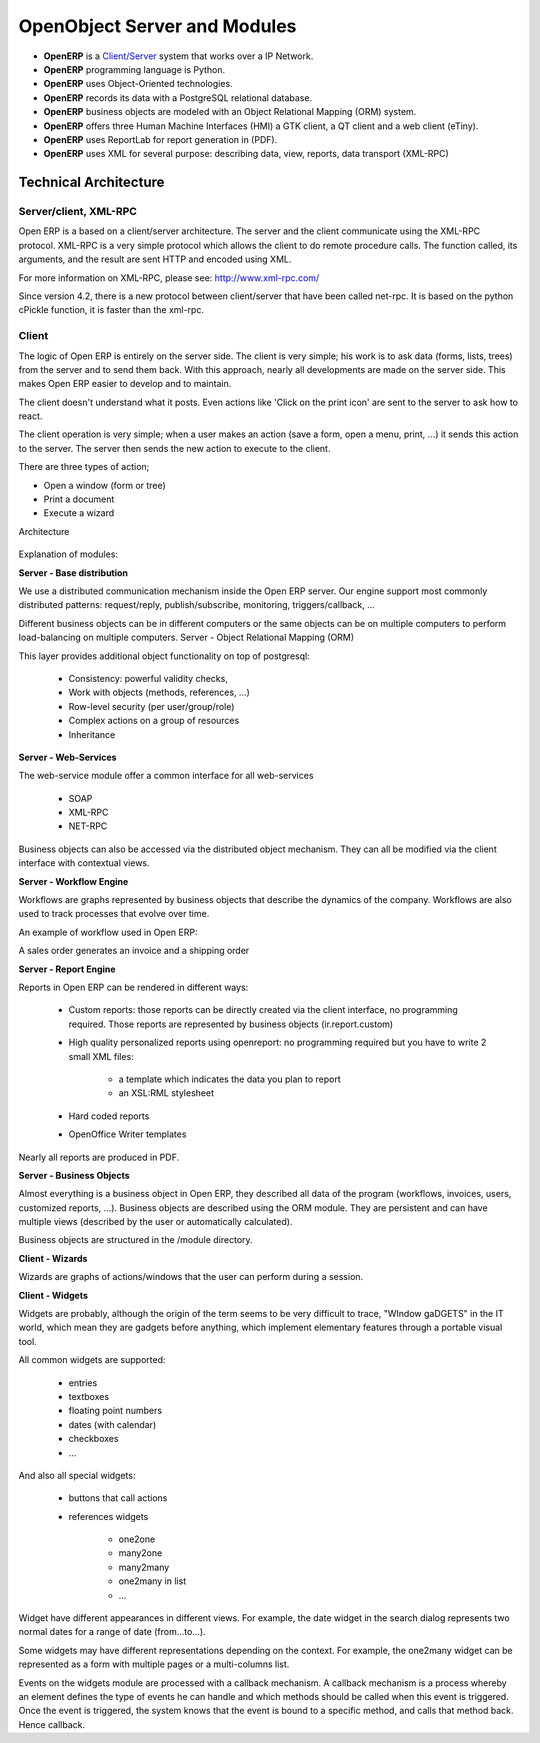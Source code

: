 OpenObject Server and Modules
=============================

* **OpenERP** is a `Client/Server <http://en.wikipedia.org/wiki/Client_server>`_ system that works over a IP Network.
* **OpenERP** programming language is Python.
* **OpenERP** uses Object-Oriented technologies.
* **OpenERP** records its data with a PostgreSQL relational database.
* **OpenERP** business objects are modeled with an Object Relational Mapping (ORM) system.
* **OpenERP** offers three Human Machine Interfaces (HMI) a GTK client, a QT client and a web client (eTiny).
* **OpenERP** uses ReportLab for report generation in (PDF).
* **OpenERP** uses XML for several purpose: describing data, view, reports, data transport (XML-RPC) 

Technical Architecture
----------------------

Server/client, XML-RPC
++++++++++++++++++++++

Open ERP is a based on a client/server architecture. The server and the client communicate using the XML-RPC protocol. XML-RPC is a very simple protocol which allows the client to do remote procedure calls. The function called, its arguments, and the result are sent HTTP and encoded using XML.

For more information on XML-RPC, please see: http://www.xml-rpc.com/

Since version 4.2, there is a new protocol between client/server that have been called net-rpc. It is based on the python cPickle function, it is faster than the xml-rpc.


Client
++++++

The logic of Open ERP is entirely on the server side. The client is very simple; his work is to ask data (forms, lists, trees) from the server and to send them back. With this approach, nearly all developments are made on the server side. This makes Open ERP easier to develop and to maintain.

The client doesn't understand what it posts. Even actions like 'Click on the print icon' are sent to the server to ask how to react.

The client operation is very simple; when a user makes an action (save a form, open a menu, print, ...) it sends this action to the server. The server then sends the new action to execute to the client.

There are three types of action;

* Open a window (form or tree)
* Print a document
* Execute a wizard 

Architecture


.. figure::  images/client_server.png
   :scale: 85
   :align: center


Explanation of modules:

**Server - Base distribution**

We use a distributed communication mechanism inside the Open ERP server. Our engine support most commonly distributed patterns: request/reply, publish/subscribe, monitoring, triggers/callback, ...

Different business objects can be in different computers or the same objects can be on multiple computers to perform load-balancing on multiple computers.
Server - Object Relational Mapping (ORM)

This layer provides additional object functionality on top of postgresql:

    * Consistency: powerful validity checks,
    * Work with objects (methods, references, ...)
    * Row-level security (per user/group/role)
    * Complex actions on a group of resources
    * Inheritance 

**Server - Web-Services**

The web-service module offer a common interface for all web-services

    * SOAP
    * XML-RPC
    * NET-RPC 

Business objects can also be accessed via the distributed object mechanism. They can all be modified via the client interface with contextual views.

**Server - Workflow Engine**

Workflows are graphs represented by business objects that describe the dynamics of the company. Workflows are also used to track processes that evolve over time.

An example of workflow used in Open ERP:

A sales order generates an invoice and a shipping order

**Server - Report Engine**

Reports in Open ERP can be rendered in different ways:

    * Custom reports: those reports can be directly created via the client interface, no programming required. Those reports are represented by business objects (ir.report.custom)
    * High quality personalized reports using openreport: no programming required but you have to write 2 small XML files:

          - a template which indicates the data you plan to report
          - an XSL:RML stylesheet 
    * Hard coded reports
    * OpenOffice Writer templates 

Nearly all reports are produced in PDF.

**Server - Business Objects**

Almost everything is a business object in Open ERP, they described all data of the program (workflows, invoices, users, customized reports, ...). Business objects are described using the ORM module. They are persistent and can have multiple views (described by the user or automatically calculated).

Business objects are structured in the /module directory.

**Client - Wizards**

Wizards are graphs of actions/windows that the user can perform during a session.

**Client - Widgets**

Widgets are probably, although the origin of the term seems to be very difficult to trace, "WIndow gaDGETS" in the IT world, which mean they are gadgets before anything, which implement elementary features through a portable visual tool.

All common widgets are supported:

    * entries
    * textboxes
    * floating point numbers
    * dates (with calendar)
    * checkboxes
    * ... 

And also all special widgets:

    * buttons that call actions
    * references widgets

          - one2one

          - many2one

          - many2many

          - one2many in list

          - ... 

Widget have different appearances in different views. For example, the date widget in the search dialog represents two normal dates for a range of date (from...to...).

Some widgets may have different representations depending on the context. For example, the one2many widget can be represented as a form with multiple pages or a multi-columns list.

Events on the widgets module are processed with a callback mechanism. A callback mechanism is a process whereby an element defines the type of events he can handle and which methods should be called when this event is triggered. Once the event is triggered, the system knows that the event is bound to a specific method, and calls that method back. Hence callback. 
